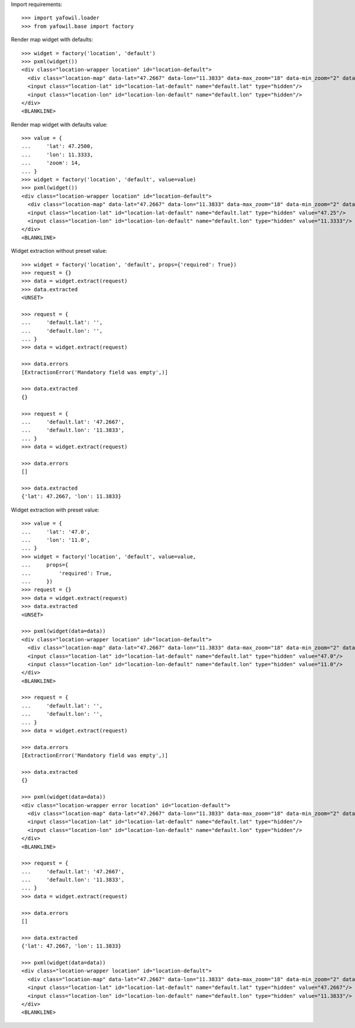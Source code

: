 Import requirements::

    >>> import yafowil.loader
    >>> from yafowil.base import factory

Render map widget with defaults::

    >>> widget = factory('location', 'default')
    >>> pxml(widget())
    <div class="location-wrapper location" id="location-default">
      <div class="location-map" data-lat="47.2667" data-lon="11.3833" data-max_zoom="18" data-min_zoom="2" data-zoom="12" id="location-map-default"/>
      <input class="location-lat" id="location-lat-default" name="default.lat" type="hidden"/>
      <input class="location-lon" id="location-lon-default" name="default.lon" type="hidden"/>
    </div>
    <BLANKLINE>

Render map widget with defaults value::

    >>> value = {
    ...     'lat': 47.2500,
    ...     'lon': 11.3333,
    ...     'zoom': 14,
    ... }
    >>> widget = factory('location', 'default', value=value)
    >>> pxml(widget())
    <div class="location-wrapper location" id="location-default">
      <div class="location-map" data-lat="47.2667" data-lon="11.3833" data-max_zoom="18" data-min_zoom="2" data-value="{&quot;lat&quot;: 47.25, &quot;lon&quot;: 11.3333, &quot;zoom&quot;: 14}" data-zoom="12" id="location-map-default"/>
      <input class="location-lat" id="location-lat-default" name="default.lat" type="hidden" value="47.25"/>
      <input class="location-lon" id="location-lon-default" name="default.lon" type="hidden" value="11.3333"/>
    </div>
    <BLANKLINE>

Widget extraction without preset value::

    >>> widget = factory('location', 'default', props={'required': True})
    >>> request = {}
    >>> data = widget.extract(request)
    >>> data.extracted
    <UNSET>

    >>> request = {
    ...     'default.lat': '',
    ...     'default.lon': '',
    ... }
    >>> data = widget.extract(request)

    >>> data.errors
    [ExtractionError('Mandatory field was empty',)]

    >>> data.extracted
    {}

    >>> request = {
    ...     'default.lat': '47.2667',
    ...     'default.lon': '11.3833',
    ... }
    >>> data = widget.extract(request)

    >>> data.errors
    []

    >>> data.extracted
    {'lat': 47.2667, 'lon': 11.3833}

Widget extraction with preset value::

    >>> value = {
    ...     'lat': '47.0',
    ...     'lon': '11.0',
    ... }
    >>> widget = factory('location', 'default', value=value,
    ...     props={
    ...         'required': True,
    ...     })
    >>> request = {}
    >>> data = widget.extract(request)
    >>> data.extracted
    <UNSET>

    >>> pxml(widget(data=data))
    <div class="location-wrapper location" id="location-default">
      <div class="location-map" data-lat="47.2667" data-lon="11.3833" data-max_zoom="18" data-min_zoom="2" data-value="{&quot;lat&quot;: &quot;47.0&quot;, &quot;lon&quot;: &quot;11.0&quot;}" data-zoom="12" id="location-map-default"/>
      <input class="location-lat" id="location-lat-default" name="default.lat" type="hidden" value="47.0"/>
      <input class="location-lon" id="location-lon-default" name="default.lon" type="hidden" value="11.0"/>
    </div>
    <BLANKLINE>

    >>> request = {
    ...     'default.lat': '',
    ...     'default.lon': '',
    ... }
    >>> data = widget.extract(request)

    >>> data.errors
    [ExtractionError('Mandatory field was empty',)]

    >>> data.extracted
    {}

    >>> pxml(widget(data=data))
    <div class="location-wrapper error location" id="location-default">
      <div class="location-map" data-lat="47.2667" data-lon="11.3833" data-max_zoom="18" data-min_zoom="2" data-zoom="12" id="location-map-default"/>
      <input class="location-lat" id="location-lat-default" name="default.lat" type="hidden"/>
      <input class="location-lon" id="location-lon-default" name="default.lon" type="hidden"/>
    </div>
    <BLANKLINE>

    >>> request = {
    ...     'default.lat': '47.2667',
    ...     'default.lon': '11.3833',
    ... }
    >>> data = widget.extract(request)

    >>> data.errors
    []

    >>> data.extracted
    {'lat': 47.2667, 'lon': 11.3833}

    >>> pxml(widget(data=data))
    <div class="location-wrapper location" id="location-default">
      <div class="location-map" data-lat="47.2667" data-lon="11.3833" data-max_zoom="18" data-min_zoom="2" data-value="{&quot;lat&quot;: 47.2667, &quot;lon&quot;: 11.3833}" data-zoom="12" id="location-map-default"/>
      <input class="location-lat" id="location-lat-default" name="default.lat" type="hidden" value="47.2667"/>
      <input class="location-lon" id="location-lon-default" name="default.lon" type="hidden" value="11.3833"/>
    </div>
    <BLANKLINE>
